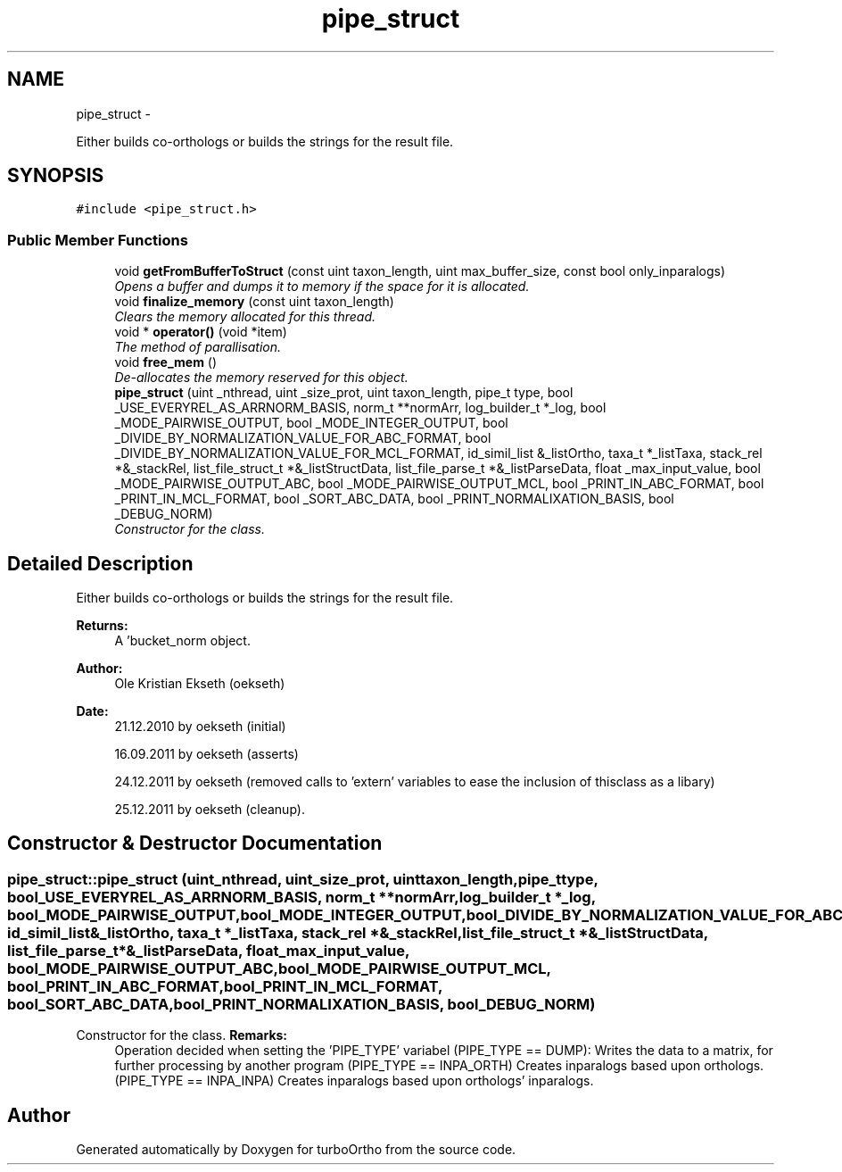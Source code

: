 .TH "pipe_struct" 3 "Sat Dec 31 2011" "Version 0.9.7.6" "turboOrtho" \" -*- nroff -*-
.ad l
.nh
.SH NAME
pipe_struct \- 
.PP
Either builds co-orthologs or builds the strings for the result file.  

.SH SYNOPSIS
.br
.PP
.PP
\fC#include <pipe_struct.h>\fP
.SS "Public Member Functions"

.in +1c
.ti -1c
.RI "void \fBgetFromBufferToStruct\fP (const uint taxon_length, uint max_buffer_size, const bool only_inparalogs)"
.br
.RI "\fIOpens a buffer and dumps it to memory if the space for it is allocated. \fP"
.ti -1c
.RI "void \fBfinalize_memory\fP (const uint taxon_length)"
.br
.RI "\fIClears the memory allocated for this thread. \fP"
.ti -1c
.RI "void * \fBoperator()\fP (void *item)"
.br
.RI "\fIThe method of parallisation. \fP"
.ti -1c
.RI "void \fBfree_mem\fP ()"
.br
.RI "\fIDe-allocates the memory reserved for this object. \fP"
.ti -1c
.RI "\fBpipe_struct\fP (uint _nthread, uint _size_prot, uint taxon_length, pipe_t type, bool _USE_EVERYREL_AS_ARRNORM_BASIS, norm_t **normArr, log_builder_t *_log, bool _MODE_PAIRWISE_OUTPUT, bool _MODE_INTEGER_OUTPUT, bool _DIVIDE_BY_NORMALIZATION_VALUE_FOR_ABC_FORMAT, bool _DIVIDE_BY_NORMALIZATION_VALUE_FOR_MCL_FORMAT, id_simil_list &_listOrtho, taxa_t *_listTaxa, stack_rel *&_stackRel, list_file_struct_t *&_listStructData, list_file_parse_t *&_listParseData, float _max_input_value, bool _MODE_PAIRWISE_OUTPUT_ABC, bool _MODE_PAIRWISE_OUTPUT_MCL, bool _PRINT_IN_ABC_FORMAT, bool _PRINT_IN_MCL_FORMAT, bool _SORT_ABC_DATA, bool _PRINT_NORMALIXATION_BASIS, bool _DEBUG_NORM)"
.br
.RI "\fIConstructor for the class. \fP"
.in -1c
.SH "Detailed Description"
.PP 
Either builds co-orthologs or builds the strings for the result file. 

\fBReturns:\fP
.RS 4
A 'bucket_norm object. 
.RE
.PP
\fBAuthor:\fP
.RS 4
Ole Kristian Ekseth (oekseth) 
.RE
.PP
\fBDate:\fP
.RS 4
21.12.2010 by oekseth (initial) 
.PP
16.09.2011 by oekseth (asserts) 
.PP
24.12.2011 by oekseth (removed calls to 'extern' variables to ease the inclusion of thisclass as a libary) 
.PP
25.12.2011 by oekseth (cleanup). 
.RE
.PP

.SH "Constructor & Destructor Documentation"
.PP 
.SS "pipe_struct::pipe_struct (uint_nthread, uint_size_prot, uinttaxon_length, pipe_ttype, bool_USE_EVERYREL_AS_ARRNORM_BASIS, norm_t **normArr, log_builder_t *_log, bool_MODE_PAIRWISE_OUTPUT, bool_MODE_INTEGER_OUTPUT, bool_DIVIDE_BY_NORMALIZATION_VALUE_FOR_ABC_FORMAT, bool_DIVIDE_BY_NORMALIZATION_VALUE_FOR_MCL_FORMAT, id_simil_list &_listOrtho, taxa_t *_listTaxa, stack_rel *&_stackRel, list_file_struct_t *&_listStructData, list_file_parse_t *&_listParseData, float_max_input_value, bool_MODE_PAIRWISE_OUTPUT_ABC, bool_MODE_PAIRWISE_OUTPUT_MCL, bool_PRINT_IN_ABC_FORMAT, bool_PRINT_IN_MCL_FORMAT, bool_SORT_ABC_DATA, bool_PRINT_NORMALIXATION_BASIS, bool_DEBUG_NORM)"
.PP
Constructor for the class. \fBRemarks:\fP
.RS 4
Operation decided when setting the 'PIPE_TYPE' variabel (PIPE_TYPE == DUMP): Writes the data to a matrix, for further processing by another program (PIPE_TYPE == INPA_ORTH) Creates inparalogs based upon orthologs. (PIPE_TYPE == INPA_INPA) Creates inparalogs based upon orthologs' inparalogs. 
.RE
.PP


.SH "Author"
.PP 
Generated automatically by Doxygen for turboOrtho from the source code.
